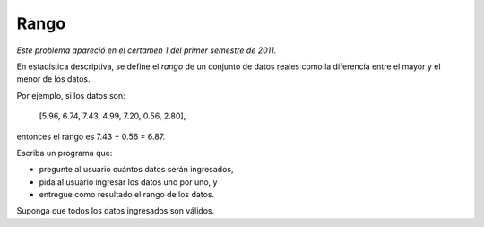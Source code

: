Rango
=====

*Este problema apareció en el certamen 1 del primer semestre de 2011.*

En estadística descriptiva,
se define el *rango* de un conjunto de datos reales
como la diferencia entre el mayor y el menor de los datos.

Por ejemplo, si los datos son:

    [5.96, 6.74, 7.43, 4.99, 7.20, 0.56, 2.80],

entonces el rango es 7.43 − 0.56 = 6.87.

Escriba un programa que:

* pregunte al usuario cuántos datos serán ingresados,
* pida al usuario ingresar los datos uno por uno, y
* entregue como resultado el rango de los datos.

Suponga que todos los datos ingresados son válidos.

.. testcase::

    Cuantos valores ingresara? `7`
    Valor 1: `5.96`
    Valor 2: `6.74`
    Valor 3: `7.43`
    Valor 4: `4.99`
    Valor 5: `7.20`
    Valor 6: `0.56`
    Valor 7: `2.80`
    El rango es 6.87
